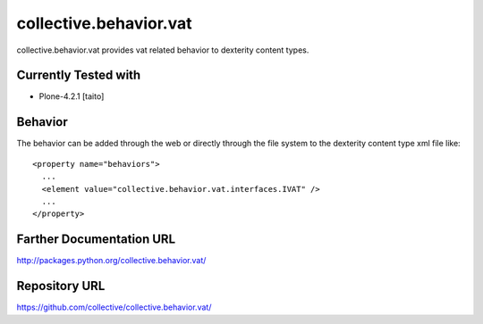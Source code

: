 =======================
collective.behavior.vat
=======================

collective.behavior.vat provides vat related behavior to dexterity content types.

Currently Tested with
---------------------

* Plone-4.2.1 [taito]

Behavior
--------

The behavior can be added through the web or directly through the file system to the dexterity content type xml file like::

  <property name="behaviors">
    ...
    <element value="collective.behavior.vat.interfaces.IVAT" />
    ...
  </property>

Farther Documentation URL
-------------------------

`http://packages.python.org/collective.behavior.vat/
<http://packages.python.org/collective.behavior.vat/>`_

Repository URL
--------------

`https://github.com/collective/collective.behavior.vat/
<https://github.com/collective/collective.behavior.vat/>`_
